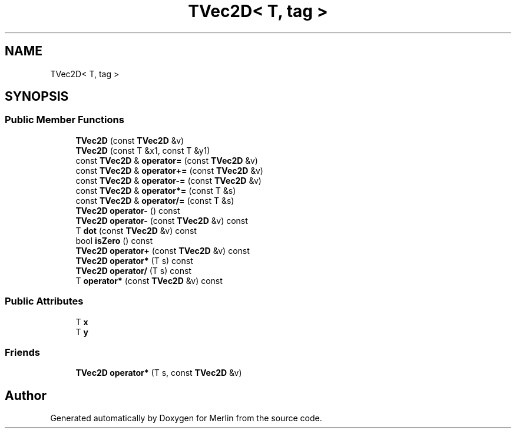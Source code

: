 .TH "TVec2D< T, tag >" 3 "Fri Aug 4 2017" "Version 5.02" "Merlin" \" -*- nroff -*-
.ad l
.nh
.SH NAME
TVec2D< T, tag >
.SH SYNOPSIS
.br
.PP
.SS "Public Member Functions"

.in +1c
.ti -1c
.RI "\fBTVec2D\fP (const \fBTVec2D\fP &v)"
.br
.ti -1c
.RI "\fBTVec2D\fP (const T &x1, const T &y1)"
.br
.ti -1c
.RI "const \fBTVec2D\fP & \fBoperator=\fP (const \fBTVec2D\fP &v)"
.br
.ti -1c
.RI "const \fBTVec2D\fP & \fBoperator+=\fP (const \fBTVec2D\fP &v)"
.br
.ti -1c
.RI "const \fBTVec2D\fP & \fBoperator\-=\fP (const \fBTVec2D\fP &v)"
.br
.ti -1c
.RI "const \fBTVec2D\fP & \fBoperator*=\fP (const T &s)"
.br
.ti -1c
.RI "const \fBTVec2D\fP & \fBoperator/=\fP (const T &s)"
.br
.ti -1c
.RI "\fBTVec2D\fP \fBoperator\-\fP () const"
.br
.ti -1c
.RI "\fBTVec2D\fP \fBoperator\-\fP (const \fBTVec2D\fP &v) const"
.br
.ti -1c
.RI "T \fBdot\fP (const \fBTVec2D\fP &v) const"
.br
.ti -1c
.RI "bool \fBisZero\fP () const"
.br
.ti -1c
.RI "\fBTVec2D\fP \fBoperator+\fP (const \fBTVec2D\fP &v) const"
.br
.ti -1c
.RI "\fBTVec2D\fP \fBoperator*\fP (T s) const"
.br
.ti -1c
.RI "\fBTVec2D\fP \fBoperator/\fP (T s) const"
.br
.ti -1c
.RI "T \fBoperator*\fP (const \fBTVec2D\fP &v) const"
.br
.in -1c
.SS "Public Attributes"

.in +1c
.ti -1c
.RI "T \fBx\fP"
.br
.ti -1c
.RI "T \fBy\fP"
.br
.in -1c
.SS "Friends"

.in +1c
.ti -1c
.RI "\fBTVec2D\fP \fBoperator*\fP (T s, const \fBTVec2D\fP &v)"
.br
.in -1c

.SH "Author"
.PP 
Generated automatically by Doxygen for Merlin from the source code\&.

